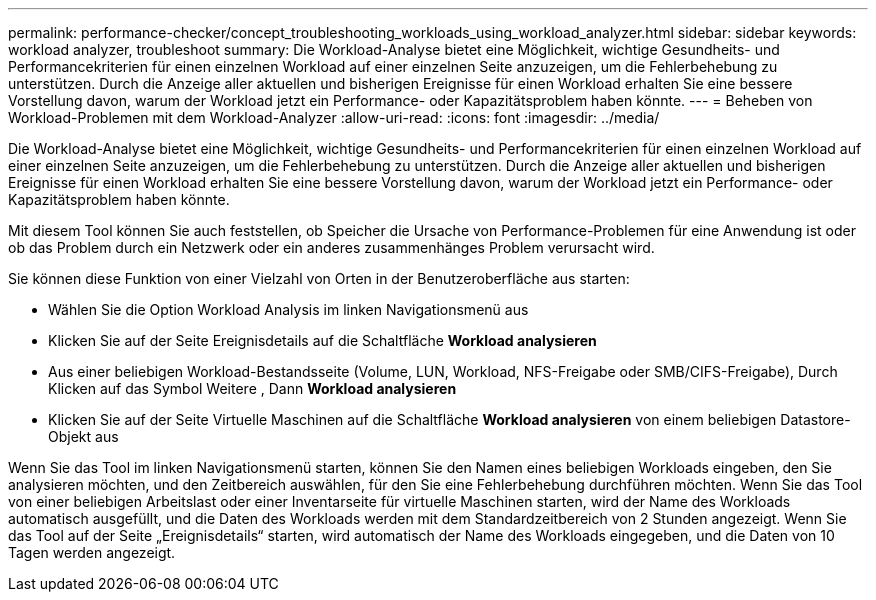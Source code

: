---
permalink: performance-checker/concept_troubleshooting_workloads_using_workload_analyzer.html 
sidebar: sidebar 
keywords: workload analyzer, troubleshoot 
summary: Die Workload-Analyse bietet eine Möglichkeit, wichtige Gesundheits- und Performancekriterien für einen einzelnen Workload auf einer einzelnen Seite anzuzeigen, um die Fehlerbehebung zu unterstützen. Durch die Anzeige aller aktuellen und bisherigen Ereignisse für einen Workload erhalten Sie eine bessere Vorstellung davon, warum der Workload jetzt ein Performance- oder Kapazitätsproblem haben könnte. 
---
= Beheben von Workload-Problemen mit dem Workload-Analyzer
:allow-uri-read: 
:icons: font
:imagesdir: ../media/


[role="lead"]
Die Workload-Analyse bietet eine Möglichkeit, wichtige Gesundheits- und Performancekriterien für einen einzelnen Workload auf einer einzelnen Seite anzuzeigen, um die Fehlerbehebung zu unterstützen. Durch die Anzeige aller aktuellen und bisherigen Ereignisse für einen Workload erhalten Sie eine bessere Vorstellung davon, warum der Workload jetzt ein Performance- oder Kapazitätsproblem haben könnte.

Mit diesem Tool können Sie auch feststellen, ob Speicher die Ursache von Performance-Problemen für eine Anwendung ist oder ob das Problem durch ein Netzwerk oder ein anderes zusammenhänges Problem verursacht wird.

Sie können diese Funktion von einer Vielzahl von Orten in der Benutzeroberfläche aus starten:

* Wählen Sie die Option Workload Analysis im linken Navigationsmenü aus
* Klicken Sie auf der Seite Ereignisdetails auf die Schaltfläche *Workload analysieren*
* Aus einer beliebigen Workload-Bestandsseite (Volume, LUN, Workload, NFS-Freigabe oder SMB/CIFS-Freigabe), Durch Klicken auf das Symbol Weitere image:../media/more_icon.gif[""], Dann *Workload analysieren*
* Klicken Sie auf der Seite Virtuelle Maschinen auf die Schaltfläche *Workload analysieren* von einem beliebigen Datastore-Objekt aus


Wenn Sie das Tool im linken Navigationsmenü starten, können Sie den Namen eines beliebigen Workloads eingeben, den Sie analysieren möchten, und den Zeitbereich auswählen, für den Sie eine Fehlerbehebung durchführen möchten. Wenn Sie das Tool von einer beliebigen Arbeitslast oder einer Inventarseite für virtuelle Maschinen starten, wird der Name des Workloads automatisch ausgefüllt, und die Daten des Workloads werden mit dem Standardzeitbereich von 2 Stunden angezeigt. Wenn Sie das Tool auf der Seite „Ereignisdetails“ starten, wird automatisch der Name des Workloads eingegeben, und die Daten von 10 Tagen werden angezeigt.
